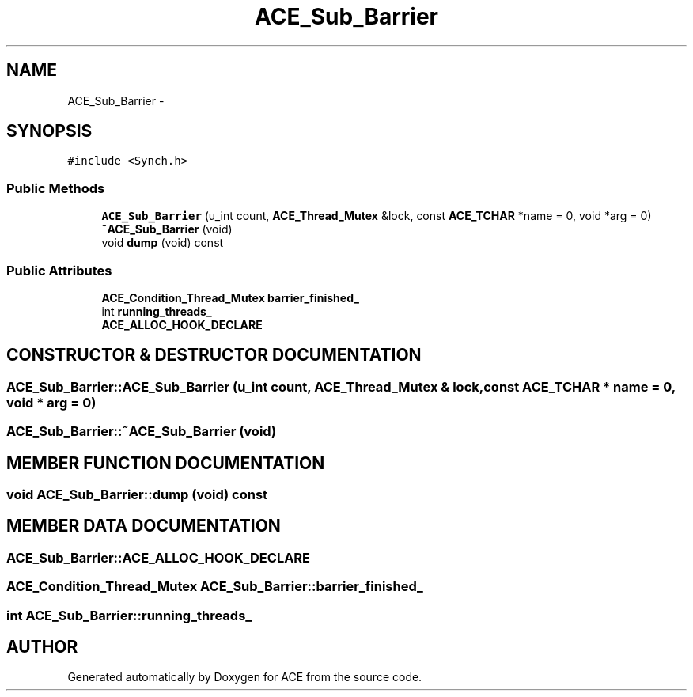 .TH ACE_Sub_Barrier 3 "5 Oct 2001" "ACE" \" -*- nroff -*-
.ad l
.nh
.SH NAME
ACE_Sub_Barrier \- 
.SH SYNOPSIS
.br
.PP
\fC#include <Synch.h>\fR
.PP
.SS Public Methods

.in +1c
.ti -1c
.RI "\fBACE_Sub_Barrier\fR (u_int count, \fBACE_Thread_Mutex\fR &lock, const \fBACE_TCHAR\fR *name = 0, void *arg = 0)"
.br
.ti -1c
.RI "\fB~ACE_Sub_Barrier\fR (void)"
.br
.ti -1c
.RI "void \fBdump\fR (void) const"
.br
.in -1c
.SS Public Attributes

.in +1c
.ti -1c
.RI "\fBACE_Condition_Thread_Mutex\fR \fBbarrier_finished_\fR"
.br
.ti -1c
.RI "int \fBrunning_threads_\fR"
.br
.ti -1c
.RI "\fBACE_ALLOC_HOOK_DECLARE\fR"
.br
.in -1c
.SH CONSTRUCTOR & DESTRUCTOR DOCUMENTATION
.PP 
.SS ACE_Sub_Barrier::ACE_Sub_Barrier (u_int count, \fBACE_Thread_Mutex\fR & lock, const \fBACE_TCHAR\fR * name = 0, void * arg = 0)
.PP
.SS ACE_Sub_Barrier::~ACE_Sub_Barrier (void)
.PP
.SH MEMBER FUNCTION DOCUMENTATION
.PP 
.SS void ACE_Sub_Barrier::dump (void) const
.PP
.SH MEMBER DATA DOCUMENTATION
.PP 
.SS ACE_Sub_Barrier::ACE_ALLOC_HOOK_DECLARE
.PP
.SS \fBACE_Condition_Thread_Mutex\fR ACE_Sub_Barrier::barrier_finished_
.PP
.SS int ACE_Sub_Barrier::running_threads_
.PP


.SH AUTHOR
.PP 
Generated automatically by Doxygen for ACE from the source code.
